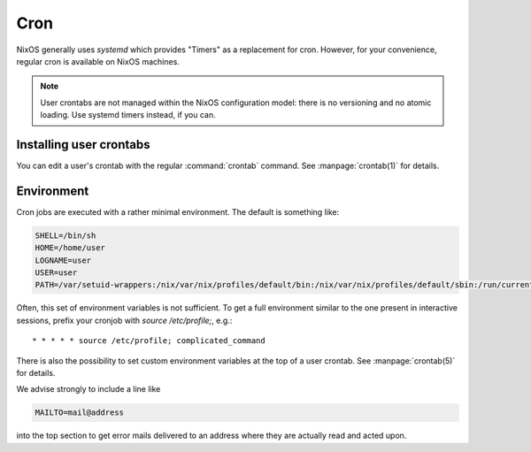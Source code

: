 .. _nixos2-cron:

Cron
====

NixOS generally uses `systemd` which provides "Timers" as a replacement for
cron. However, for your convenience, regular cron is available on NixOS
machines.

.. note:: User crontabs are not managed within the NixOS
    configuration model: there is no versioning and no atomic loading.
    Use systemd timers instead, if you can.

Installing user crontabs
------------------------

You can edit a user's crontab with the regular :command:`crontab` command. See
:manpage:`crontab(1)` for details.

Environment
-----------

Cron jobs are executed with a rather minimal environment. The default is
something like:

.. code-block:: sh

   SHELL=/bin/sh
   HOME=/home/user
   LOGNAME=user
   USER=user
   PATH=/var/setuid-wrappers:/nix/var/nix/profiles/default/bin:/nix/var/nix/profiles/default/sbin:/run/current-system/sw/bin:/run/current-system/sw/sbin

Often, this set of environment variables is not sufficient. To get a full
environment similar to the one present in interactive sessions, prefix your
cronjob with `source /etc/profile;`, e.g.::

    * * * * * source /etc/profile; complicated_command

There is also the possibility to set custom environment variables at the top of
a user crontab. See :manpage:`crontab(5)` for details.

We advise strongly to include a line like

.. code-block:: sh

   MAILTO=mail@address

into the top section to get error mails delivered to an address where they are
actually read and acted upon.
